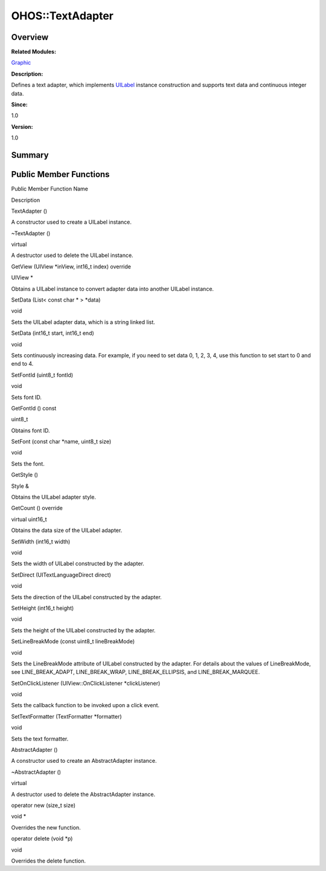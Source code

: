 OHOS::TextAdapter
=================

**Overview**\ 
--------------

**Related Modules:**

`Graphic <graphic.rst>`__

**Description:**

Defines a text adapter, which implements `UILabel <ohos-uilabel.rst>`__
instance construction and supports text data and continuous integer
data.

**Since:**

1.0

**Version:**

1.0

**Summary**\ 
-------------

Public Member Functions
-----------------------

.. raw:: html

   <table>

.. raw:: html

   <thead align="left">

.. raw:: html

   <tr id="row1670584808084838">

.. raw:: html

   <th class="cellrowborder" valign="top" width="50%" id="mcps1.1.3.1.1">

.. raw:: html

   <p id="p560068546084838">

Public Member Function Name

.. raw:: html

   </p>

.. raw:: html

   </th>

.. raw:: html

   <th class="cellrowborder" valign="top" width="50%" id="mcps1.1.3.1.2">

.. raw:: html

   <p id="p873650574084838">

Description

.. raw:: html

   </p>

.. raw:: html

   </th>

.. raw:: html

   </tr>

.. raw:: html

   </thead>

.. raw:: html

   <tbody>

.. raw:: html

   <tr id="row1496762910084838">

.. raw:: html

   <td class="cellrowborder" valign="top" width="50%" headers="mcps1.1.3.1.1 ">

.. raw:: html

   <p id="p2115329264084838">

TextAdapter ()

.. raw:: html

   </p>

.. raw:: html

   </td>

.. raw:: html

   <td class="cellrowborder" valign="top" width="50%" headers="mcps1.1.3.1.2 ">

.. raw:: html

   <p id="p279661632084838">

.. raw:: html

   </p>

.. raw:: html

   <p id="p533559338084838">

A constructor used to create a UILabel instance.

.. raw:: html

   </p>

.. raw:: html

   </td>

.. raw:: html

   </tr>

.. raw:: html

   <tr id="row985556938084838">

.. raw:: html

   <td class="cellrowborder" valign="top" width="50%" headers="mcps1.1.3.1.1 ">

.. raw:: html

   <p id="p264967524084838">

~TextAdapter ()

.. raw:: html

   </p>

.. raw:: html

   </td>

.. raw:: html

   <td class="cellrowborder" valign="top" width="50%" headers="mcps1.1.3.1.2 ">

.. raw:: html

   <p id="p737433426084838">

virtual

.. raw:: html

   </p>

.. raw:: html

   <p id="p1366588777084838">

A destructor used to delete the UILabel instance.

.. raw:: html

   </p>

.. raw:: html

   </td>

.. raw:: html

   </tr>

.. raw:: html

   <tr id="row1728673534084838">

.. raw:: html

   <td class="cellrowborder" valign="top" width="50%" headers="mcps1.1.3.1.1 ">

.. raw:: html

   <p id="p2022285327084838">

GetView (UIView \*inView, int16_t index) override

.. raw:: html

   </p>

.. raw:: html

   </td>

.. raw:: html

   <td class="cellrowborder" valign="top" width="50%" headers="mcps1.1.3.1.2 ">

.. raw:: html

   <p id="p2001556916084838">

UIView \*

.. raw:: html

   </p>

.. raw:: html

   <p id="p1313512064084838">

Obtains a UILabel instance to convert adapter data into another UILabel
instance.

.. raw:: html

   </p>

.. raw:: html

   </td>

.. raw:: html

   </tr>

.. raw:: html

   <tr id="row2004720088084838">

.. raw:: html

   <td class="cellrowborder" valign="top" width="50%" headers="mcps1.1.3.1.1 ">

.. raw:: html

   <p id="p398747851084838">

SetData (List< const char \* > \*data)

.. raw:: html

   </p>

.. raw:: html

   </td>

.. raw:: html

   <td class="cellrowborder" valign="top" width="50%" headers="mcps1.1.3.1.2 ">

.. raw:: html

   <p id="p1513872075084838">

void

.. raw:: html

   </p>

.. raw:: html

   <p id="p2043193594084838">

Sets the UILabel adapter data, which is a string linked list.

.. raw:: html

   </p>

.. raw:: html

   </td>

.. raw:: html

   </tr>

.. raw:: html

   <tr id="row1153587586084838">

.. raw:: html

   <td class="cellrowborder" valign="top" width="50%" headers="mcps1.1.3.1.1 ">

.. raw:: html

   <p id="p7945051084838">

SetData (int16_t start, int16_t end)

.. raw:: html

   </p>

.. raw:: html

   </td>

.. raw:: html

   <td class="cellrowborder" valign="top" width="50%" headers="mcps1.1.3.1.2 ">

.. raw:: html

   <p id="p1455002026084838">

void

.. raw:: html

   </p>

.. raw:: html

   <p id="p296409454084838">

Sets continuously increasing data. For example, if you need to set data
0, 1, 2, 3, 4, use this function to set start to 0 and end to 4.

.. raw:: html

   </p>

.. raw:: html

   </td>

.. raw:: html

   </tr>

.. raw:: html

   <tr id="row1097464882084838">

.. raw:: html

   <td class="cellrowborder" valign="top" width="50%" headers="mcps1.1.3.1.1 ">

.. raw:: html

   <p id="p1342457153084838">

SetFontId (uint8_t fontId)

.. raw:: html

   </p>

.. raw:: html

   </td>

.. raw:: html

   <td class="cellrowborder" valign="top" width="50%" headers="mcps1.1.3.1.2 ">

.. raw:: html

   <p id="p964934002084838">

void

.. raw:: html

   </p>

.. raw:: html

   <p id="p1784367755084838">

Sets font ID.

.. raw:: html

   </p>

.. raw:: html

   </td>

.. raw:: html

   </tr>

.. raw:: html

   <tr id="row1516150308084838">

.. raw:: html

   <td class="cellrowborder" valign="top" width="50%" headers="mcps1.1.3.1.1 ">

.. raw:: html

   <p id="p409828436084838">

GetFontId () const

.. raw:: html

   </p>

.. raw:: html

   </td>

.. raw:: html

   <td class="cellrowborder" valign="top" width="50%" headers="mcps1.1.3.1.2 ">

.. raw:: html

   <p id="p2044368022084838">

uint8_t

.. raw:: html

   </p>

.. raw:: html

   <p id="p1002968624084838">

Obtains font ID.

.. raw:: html

   </p>

.. raw:: html

   </td>

.. raw:: html

   </tr>

.. raw:: html

   <tr id="row220012943084838">

.. raw:: html

   <td class="cellrowborder" valign="top" width="50%" headers="mcps1.1.3.1.1 ">

.. raw:: html

   <p id="p457301433084838">

SetFont (const char \*name, uint8_t size)

.. raw:: html

   </p>

.. raw:: html

   </td>

.. raw:: html

   <td class="cellrowborder" valign="top" width="50%" headers="mcps1.1.3.1.2 ">

.. raw:: html

   <p id="p634821284084838">

void

.. raw:: html

   </p>

.. raw:: html

   <p id="p229681455084838">

Sets the font.

.. raw:: html

   </p>

.. raw:: html

   </td>

.. raw:: html

   </tr>

.. raw:: html

   <tr id="row1199377186084838">

.. raw:: html

   <td class="cellrowborder" valign="top" width="50%" headers="mcps1.1.3.1.1 ">

.. raw:: html

   <p id="p1932819136084838">

GetStyle ()

.. raw:: html

   </p>

.. raw:: html

   </td>

.. raw:: html

   <td class="cellrowborder" valign="top" width="50%" headers="mcps1.1.3.1.2 ">

.. raw:: html

   <p id="p356980379084838">

Style &

.. raw:: html

   </p>

.. raw:: html

   <p id="p2108865313084838">

Obtains the UILabel adapter style.

.. raw:: html

   </p>

.. raw:: html

   </td>

.. raw:: html

   </tr>

.. raw:: html

   <tr id="row733966503084838">

.. raw:: html

   <td class="cellrowborder" valign="top" width="50%" headers="mcps1.1.3.1.1 ">

.. raw:: html

   <p id="p740332628084838">

GetCount () override

.. raw:: html

   </p>

.. raw:: html

   </td>

.. raw:: html

   <td class="cellrowborder" valign="top" width="50%" headers="mcps1.1.3.1.2 ">

.. raw:: html

   <p id="p91160939084838">

virtual uint16_t

.. raw:: html

   </p>

.. raw:: html

   <p id="p2136494433084838">

Obtains the data size of the UILabel adapter.

.. raw:: html

   </p>

.. raw:: html

   </td>

.. raw:: html

   </tr>

.. raw:: html

   <tr id="row1816111946084838">

.. raw:: html

   <td class="cellrowborder" valign="top" width="50%" headers="mcps1.1.3.1.1 ">

.. raw:: html

   <p id="p1822225199084838">

SetWidth (int16_t width)

.. raw:: html

   </p>

.. raw:: html

   </td>

.. raw:: html

   <td class="cellrowborder" valign="top" width="50%" headers="mcps1.1.3.1.2 ">

.. raw:: html

   <p id="p2071104545084838">

void

.. raw:: html

   </p>

.. raw:: html

   <p id="p547314687084838">

Sets the width of UILabel constructed by the adapter.

.. raw:: html

   </p>

.. raw:: html

   </td>

.. raw:: html

   </tr>

.. raw:: html

   <tr id="row1636930279084838">

.. raw:: html

   <td class="cellrowborder" valign="top" width="50%" headers="mcps1.1.3.1.1 ">

.. raw:: html

   <p id="p1280949001084838">

SetDirect (UITextLanguageDirect direct)

.. raw:: html

   </p>

.. raw:: html

   </td>

.. raw:: html

   <td class="cellrowborder" valign="top" width="50%" headers="mcps1.1.3.1.2 ">

.. raw:: html

   <p id="p807390559084838">

void

.. raw:: html

   </p>

.. raw:: html

   <p id="p1026847338084838">

Sets the direction of the UILabel constructed by the adapter.

.. raw:: html

   </p>

.. raw:: html

   </td>

.. raw:: html

   </tr>

.. raw:: html

   <tr id="row670793012084838">

.. raw:: html

   <td class="cellrowborder" valign="top" width="50%" headers="mcps1.1.3.1.1 ">

.. raw:: html

   <p id="p1073682766084838">

SetHeight (int16_t height)

.. raw:: html

   </p>

.. raw:: html

   </td>

.. raw:: html

   <td class="cellrowborder" valign="top" width="50%" headers="mcps1.1.3.1.2 ">

.. raw:: html

   <p id="p1190652378084838">

void

.. raw:: html

   </p>

.. raw:: html

   <p id="p1315022291084838">

Sets the height of the UILabel constructed by the adapter.

.. raw:: html

   </p>

.. raw:: html

   </td>

.. raw:: html

   </tr>

.. raw:: html

   <tr id="row860932558084838">

.. raw:: html

   <td class="cellrowborder" valign="top" width="50%" headers="mcps1.1.3.1.1 ">

.. raw:: html

   <p id="p317650144084838">

SetLineBreakMode (const uint8_t lineBreakMode)

.. raw:: html

   </p>

.. raw:: html

   </td>

.. raw:: html

   <td class="cellrowborder" valign="top" width="50%" headers="mcps1.1.3.1.2 ">

.. raw:: html

   <p id="p1239942840084838">

void

.. raw:: html

   </p>

.. raw:: html

   <p id="p469089640084838">

Sets the LineBreakMode attribute of UILabel constructed by the adapter.
For details about the values of LineBreakMode, see LINE_BREAK_ADAPT,
LINE_BREAK_WRAP, LINE_BREAK_ELLIPSIS, and LINE_BREAK_MARQUEE.

.. raw:: html

   </p>

.. raw:: html

   </td>

.. raw:: html

   </tr>

.. raw:: html

   <tr id="row598655452084838">

.. raw:: html

   <td class="cellrowborder" valign="top" width="50%" headers="mcps1.1.3.1.1 ">

.. raw:: html

   <p id="p1000558598084838">

SetOnClickListener (UIView::OnClickListener \*clickListener)

.. raw:: html

   </p>

.. raw:: html

   </td>

.. raw:: html

   <td class="cellrowborder" valign="top" width="50%" headers="mcps1.1.3.1.2 ">

.. raw:: html

   <p id="p136729102084838">

void

.. raw:: html

   </p>

.. raw:: html

   <p id="p1170389950084838">

Sets the callback function to be invoked upon a click event.

.. raw:: html

   </p>

.. raw:: html

   </td>

.. raw:: html

   </tr>

.. raw:: html

   <tr id="row1383757522084838">

.. raw:: html

   <td class="cellrowborder" valign="top" width="50%" headers="mcps1.1.3.1.1 ">

.. raw:: html

   <p id="p469000950084838">

SetTextFormatter (TextFormatter \*formatter)

.. raw:: html

   </p>

.. raw:: html

   </td>

.. raw:: html

   <td class="cellrowborder" valign="top" width="50%" headers="mcps1.1.3.1.2 ">

.. raw:: html

   <p id="p1722943691084838">

void

.. raw:: html

   </p>

.. raw:: html

   <p id="p675548975084838">

Sets the text formatter.

.. raw:: html

   </p>

.. raw:: html

   </td>

.. raw:: html

   </tr>

.. raw:: html

   <tr id="row1651809235084838">

.. raw:: html

   <td class="cellrowborder" valign="top" width="50%" headers="mcps1.1.3.1.1 ">

.. raw:: html

   <p id="p994588086084838">

AbstractAdapter ()

.. raw:: html

   </p>

.. raw:: html

   </td>

.. raw:: html

   <td class="cellrowborder" valign="top" width="50%" headers="mcps1.1.3.1.2 ">

.. raw:: html

   <p id="p1293018890084838">

.. raw:: html

   </p>

.. raw:: html

   <p id="p1538363430084838">

A constructor used to create an AbstractAdapter instance.

.. raw:: html

   </p>

.. raw:: html

   </td>

.. raw:: html

   </tr>

.. raw:: html

   <tr id="row136537338084838">

.. raw:: html

   <td class="cellrowborder" valign="top" width="50%" headers="mcps1.1.3.1.1 ">

.. raw:: html

   <p id="p1667916387084838">

~AbstractAdapter ()

.. raw:: html

   </p>

.. raw:: html

   </td>

.. raw:: html

   <td class="cellrowborder" valign="top" width="50%" headers="mcps1.1.3.1.2 ">

.. raw:: html

   <p id="p1573683011084838">

virtual

.. raw:: html

   </p>

.. raw:: html

   <p id="p1839061885084838">

A destructor used to delete the AbstractAdapter instance.

.. raw:: html

   </p>

.. raw:: html

   </td>

.. raw:: html

   </tr>

.. raw:: html

   <tr id="row1200019004084838">

.. raw:: html

   <td class="cellrowborder" valign="top" width="50%" headers="mcps1.1.3.1.1 ">

.. raw:: html

   <p id="p1870233647084838">

operator new (size_t size)

.. raw:: html

   </p>

.. raw:: html

   </td>

.. raw:: html

   <td class="cellrowborder" valign="top" width="50%" headers="mcps1.1.3.1.2 ">

.. raw:: html

   <p id="p989838731084838">

void \*

.. raw:: html

   </p>

.. raw:: html

   <p id="p644666314084838">

Overrides the new function.

.. raw:: html

   </p>

.. raw:: html

   </td>

.. raw:: html

   </tr>

.. raw:: html

   <tr id="row1854921966084838">

.. raw:: html

   <td class="cellrowborder" valign="top" width="50%" headers="mcps1.1.3.1.1 ">

.. raw:: html

   <p id="p14248898084838">

operator delete (void \*p)

.. raw:: html

   </p>

.. raw:: html

   </td>

.. raw:: html

   <td class="cellrowborder" valign="top" width="50%" headers="mcps1.1.3.1.2 ">

.. raw:: html

   <p id="p907519838084838">

void

.. raw:: html

   </p>

.. raw:: html

   <p id="p77862512084838">

Overrides the delete function.

.. raw:: html

   </p>

.. raw:: html

   </td>

.. raw:: html

   </tr>

.. raw:: html

   </tbody>

.. raw:: html

   </table>
